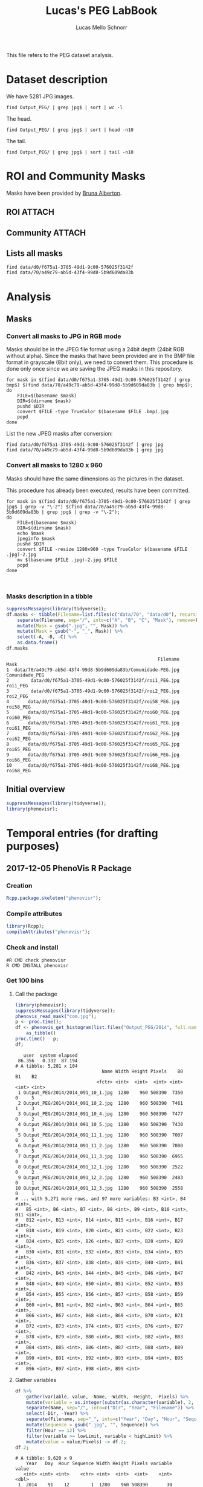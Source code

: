#+TITLE: Lucas's PEG LabBook
#+AUTHOR: Lucas Mello Schnorr
#+LATEX_HEADER: \usepackage[margin=2cm,a4paper]{geometry}
#+STARTUP: overview indent
#+TAGS: Lucas(L) noexport(n) deprecated(d)
#+EXPORT_SELECT_TAGS: export
#+EXPORT_EXCLUDE_TAGS: noexport
#+SEQ_TODO: TODO(t!) STARTED(s!) WAITING(w!) | DONE(d!) CANCELLED(c!) DEFERRED(f!)

This file refers to the PEG dataset analysis.

* Dataset description

We have 5281 JPG images.

#+begin_src shell :results output
find Output_PEG/ | grep jpg$ | sort | wc -l
#+end_src

#+RESULTS:
: 5281

The head.

#+begin_src shell :results output
find Output_PEG/ | grep jpg$ | sort | head -n10
#+end_src

#+RESULTS:
#+begin_example
Output_PEG/2014/2014_091_10_1.jpg
Output_PEG/2014/2014_091_10_2.jpg
Output_PEG/2014/2014_091_10_4.jpg
Output_PEG/2014/2014_091_10_5.jpg
Output_PEG/2014/2014_091_11_1.jpg
Output_PEG/2014/2014_091_11_2.jpg
Output_PEG/2014/2014_091_11_3.jpg
Output_PEG/2014/2014_091_12_1.jpg
Output_PEG/2014/2014_091_12_2.jpg
Output_PEG/2014/2014_091_12_3.jpg
#+end_example

The tail.

#+begin_src shell :results output
find Output_PEG/ | grep jpg$ | sort | tail -n10
#+end_src

#+RESULTS:
#+begin_example
Output_PEG/2014/2014_212_14_2.jpg
Output_PEG/2014/2014_212_14_4.jpg
Output_PEG/2014/2014_212_14_5.jpg
Output_PEG/2014/2014_212_16_1.jpg
Output_PEG/2014/2014_212_16_3.jpg
Output_PEG/2014/2014_212_16_4.jpg
Output_PEG/2014/2014_212_17_1.jpg
Output_PEG/2014/2014_212_17_2.jpg
Output_PEG/2014/2014_212_17_4.jpg
Output_PEG/2014/2014_212_17_5.jpg
#+end_example

* ROI and Community Masks

Masks have been provided by [[https://www.researchgate.net/profile/Bruna_Alberton][Bruna Alberton]].

** ROI                                                              :ATTACH:
:PROPERTIES:
:ID:       d0f675a1-3705-49d1-9c00-576025f3142f
:Attachments: roi1_PEG.bmp roi2_PEG.bmp roi58_PEG.bmp roi60_PEG.bmp roi61_PEG.bmp roi62_PEG.bmp roi65_PEG.bmp roi66_PEG.bmp roi68_PEG.bmp
:END:

** Community                                                        :ATTACH:
:PROPERTIES:
:Attachments: Comunidade-PEG.bmp
:ID:       70a49c79-ab5d-43f4-99d8-5b9d609da83b
:END:

** Lists all masks

#+begin_src shell :results output
find data/d0/f675a1-3705-49d1-9c00-576025f3142f
find data/70/a49c79-ab5d-43f4-99d8-5b9d609da83b
#+end_src

#+RESULTS:
#+begin_example
data/d0/f675a1-3705-49d1-9c00-576025f3142f
data/d0/f675a1-3705-49d1-9c00-576025f3142f/roi60_PEG.bmp
data/d0/f675a1-3705-49d1-9c00-576025f3142f/roi66_PEG.bmp
data/d0/f675a1-3705-49d1-9c00-576025f3142f/roi58_PEG.bmp
data/d0/f675a1-3705-49d1-9c00-576025f3142f/roi65_PEG.bmp
data/d0/f675a1-3705-49d1-9c00-576025f3142f/roi68_PEG.bmp
data/d0/f675a1-3705-49d1-9c00-576025f3142f/roi2_PEG.bmp
data/d0/f675a1-3705-49d1-9c00-576025f3142f/roi61_PEG.bmp
data/d0/f675a1-3705-49d1-9c00-576025f3142f/roi1_PEG.bmp
data/d0/f675a1-3705-49d1-9c00-576025f3142f/roi62_PEG.bmp
data/70/a49c79-ab5d-43f4-99d8-5b9d609da83b
data/70/a49c79-ab5d-43f4-99d8-5b9d609da83b/Comunidade-PEG.bmp
#+end_example

* Analysis
** Masks
*** Convert all masks to JPG in RGB mode

Masks should be in the JPEG file format using a 24bit depth (24bit RGB
without alpha). Since the masks that have been provided are in the BMP
file format in grayscale (8bit only), we need to convert them. This
procedure is done only once since we are saving the JPEG masks in this
repository.

#+name: mask_bmp2jpg
#+begin_src shell :results output
for mask in $(find data/d0/f675a1-3705-49d1-9c00-576025f3142f | grep bmp$) $(find data/70/a49c79-ab5d-43f4-99d8-5b9d609da83b | grep bmp$);
do
    FILE=$(basename $mask)
    DIR=$(dirname $mask)
    pushd $DIR
    convert $FILE -type TrueColor $(basename $FILE .bmp).jpg
    popd
done
#+end_src

List the new JPEG masks after conversion:

#+begin_src shell :results output
find data/d0/f675a1-3705-49d1-9c00-576025f3142f | grep jpg
find data/70/a49c79-ab5d-43f4-99d8-5b9d609da83b | grep jpg
#+end_src

#+RESULTS:
#+begin_example
data/d0/f675a1-3705-49d1-9c00-576025f3142f/roi61_PEG.jpg
data/d0/f675a1-3705-49d1-9c00-576025f3142f/roi60_PEG.jpg
data/d0/f675a1-3705-49d1-9c00-576025f3142f/roi68_PEG.jpg
data/d0/f675a1-3705-49d1-9c00-576025f3142f/roi62_PEG.jpg
data/d0/f675a1-3705-49d1-9c00-576025f3142f/roi2_PEG.jpg
data/d0/f675a1-3705-49d1-9c00-576025f3142f/roi65_PEG.jpg
data/d0/f675a1-3705-49d1-9c00-576025f3142f/roi58_PEG.jpg
data/d0/f675a1-3705-49d1-9c00-576025f3142f/roi66_PEG.jpg
data/d0/f675a1-3705-49d1-9c00-576025f3142f/roi1_PEG.jpg
data/70/a49c79-ab5d-43f4-99d8-5b9d609da83b/Comunidade-PEG.jpg
#+end_example

*** Convert all masks to 1280 x 960

Masks should have the same dimensions as the pictures in the dataset.

This procedure has already been executed, results have been committed.

#+header: dep0=mask_bmp2jpg
#+begin_src shell :results output
for mask in $(find data/d0/f675a1-3705-49d1-9c00-576025f3142f | grep jpg$ | grep -v "\-2") $(find data/70/a49c79-ab5d-43f4-99d8-5b9d609da83b | grep jpg$ | grep -v "\-2");
do
    FILE=$(basename $mask)
    DIR=$(dirname $mask)
    echo $mask
    jpeginfo $mask
    pushd $DIR
    convert $FILE -resize 1280x960 -type TrueColor $(basename $FILE .jpg)-2.jpg
    mv $(basename $FILE .jpg)-2.jpg $FILE
    popd
done


#+end_src

#+RESULTS:
#+begin_example
data/d0/f675a1-3705-49d1-9c00-576025f3142f/roi61_PEG.jpg
data/d0/f675a1-3705-49d1-9c00-576025f3142f/roi61_PEG.jpg 1280 x 960   8bit JFIF  N    7853 
~/dev/phenology/data/d0/f675a1-3705-49d1-9c00-576025f3142f ~/dev/phenology
~/dev/phenology
data/d0/f675a1-3705-49d1-9c00-576025f3142f/roi60_PEG.jpg
data/d0/f675a1-3705-49d1-9c00-576025f3142f/roi60_PEG.jpg 1280 x 960   8bit JFIF  N    6993 
~/dev/phenology/data/d0/f675a1-3705-49d1-9c00-576025f3142f ~/dev/phenology
~/dev/phenology
data/d0/f675a1-3705-49d1-9c00-576025f3142f/roi68_PEG.jpg
data/d0/f675a1-3705-49d1-9c00-576025f3142f/roi68_PEG.jpg 1280 x 960   8bit JFIF  N    6138 
~/dev/phenology/data/d0/f675a1-3705-49d1-9c00-576025f3142f ~/dev/phenology
~/dev/phenology
data/d0/f675a1-3705-49d1-9c00-576025f3142f/roi62_PEG.jpg
data/d0/f675a1-3705-49d1-9c00-576025f3142f/roi62_PEG.jpg 1280 x 960   8bit JFIF  N    7053 
~/dev/phenology/data/d0/f675a1-3705-49d1-9c00-576025f3142f ~/dev/phenology
~/dev/phenology
data/d0/f675a1-3705-49d1-9c00-576025f3142f/roi2_PEG.jpg
data/d0/f675a1-3705-49d1-9c00-576025f3142f/roi2_PEG.jpg 1280 x 960   8bit JFIF  N   12539 
~/dev/phenology/data/d0/f675a1-3705-49d1-9c00-576025f3142f ~/dev/phenology
~/dev/phenology
data/d0/f675a1-3705-49d1-9c00-576025f3142f/roi65_PEG.jpg
data/d0/f675a1-3705-49d1-9c00-576025f3142f/roi65_PEG.jpg 1280 x 960   8bit JFIF  N    6648 
~/dev/phenology/data/d0/f675a1-3705-49d1-9c00-576025f3142f ~/dev/phenology
~/dev/phenology
data/d0/f675a1-3705-49d1-9c00-576025f3142f/roi58_PEG.jpg
data/d0/f675a1-3705-49d1-9c00-576025f3142f/roi58_PEG.jpg 1280 x 960   8bit JFIF  N    7808 
~/dev/phenology/data/d0/f675a1-3705-49d1-9c00-576025f3142f ~/dev/phenology
~/dev/phenology
data/d0/f675a1-3705-49d1-9c00-576025f3142f/roi66_PEG.jpg
data/d0/f675a1-3705-49d1-9c00-576025f3142f/roi66_PEG.jpg 1280 x 960   8bit JFIF  N    7268 
~/dev/phenology/data/d0/f675a1-3705-49d1-9c00-576025f3142f ~/dev/phenology
~/dev/phenology
data/d0/f675a1-3705-49d1-9c00-576025f3142f/roi1_PEG.jpg
data/d0/f675a1-3705-49d1-9c00-576025f3142f/roi1_PEG.jpg 1280 x 960   8bit JFIF  N   11187 
~/dev/phenology/data/d0/f675a1-3705-49d1-9c00-576025f3142f ~/dev/phenology
~/dev/phenology
data/70/a49c79-ab5d-43f4-99d8-5b9d609da83b/Comunidade-PEG.jpg
data/70/a49c79-ab5d-43f4-99d8-5b9d609da83b/Comunidade-PEG.jpg 1280 x 960   8bit JFIF  N   25645 
~/dev/phenology/data/70/a49c79-ab5d-43f4-99d8-5b9d609da83b ~/dev/phenology
~/dev/phenology
#+end_example



*** Masks description in a tibble

#+name: masks
#+begin_src R :results output :session :exports both
suppressMessages(library(tidyverse));
df.masks <- tibble(Filename=list.files(c("data/70", "data/d0"), recursive=TRUE, pattern="jpg", full.names=TRUE)) %>%
    separate(Filename, sep="/", into=c("A", "B", "C", "Mask"), remove=FALSE) %>%
    mutate(Mask = gsub(".jpg", "", Mask)) %>%
    mutate(Mask = gsub("-", "_", Mask)) %>%
    select(-A, -B, -C) %>%
    as.data.frame()
df.masks
#+end_src

#+RESULTS: masks
#+begin_example
                                                        Filename           Mask
1  data/70/a49c79-ab5d-43f4-99d8-5b9d609da83b/Comunidade-PEG.jpg Comunidade_PEG
2        data/d0/f675a1-3705-49d1-9c00-576025f3142f/roi1_PEG.jpg       roi1_PEG
3        data/d0/f675a1-3705-49d1-9c00-576025f3142f/roi2_PEG.jpg       roi2_PEG
4       data/d0/f675a1-3705-49d1-9c00-576025f3142f/roi58_PEG.jpg      roi58_PEG
5       data/d0/f675a1-3705-49d1-9c00-576025f3142f/roi60_PEG.jpg      roi60_PEG
6       data/d0/f675a1-3705-49d1-9c00-576025f3142f/roi61_PEG.jpg      roi61_PEG
7       data/d0/f675a1-3705-49d1-9c00-576025f3142f/roi62_PEG.jpg      roi62_PEG
8       data/d0/f675a1-3705-49d1-9c00-576025f3142f/roi65_PEG.jpg      roi65_PEG
9       data/d0/f675a1-3705-49d1-9c00-576025f3142f/roi66_PEG.jpg      roi66_PEG
10      data/d0/f675a1-3705-49d1-9c00-576025f3142f/roi68_PEG.jpg      roi68_PEG
#+end_example

** Initial overview

#+begin_src R :results output :session :exports both
suppressMessages(library(tidyverse));
library(phenovisr);
#+end_src

#+RESULTS:

* Temporal entries (for drafting purposes)
** 2017-12-05 PhenoVis R Package
*** Creation

#+begin_src R :results output :session :exports both
Rcpp.package.skeleton("phenovisr");
#+end_src

*** Compile attributes

#+begin_src R :results output :session :exports both
library(Rcpp);
compileAttributes("phenovisr");
#+end_src

#+RESULTS:

*** Check and install

#+begin_src shell :results output
#R CMD check phenovisr
R CMD INSTALL phenovisr
#+end_src

#+RESULTS:

*** Get 100 bins
**** Call the package

#+begin_src R :results output :exports both :session
library(phenovisr);
suppressMessages(library(tidyverse));
phenovis_read_mask("com.jpg");
p <- proc.time();
df <- phenovis_get_histogram(list.files("Output_PEG/2014", full.names=TRUE), 100) %>%
    as_tibble()
proc.time() - p;
df;
#+end_src

#+RESULTS:
#+begin_example
   user  system elapsed 
 86.356   0.332  87.194
# A tibble: 5,281 x 104
                                Name Width Height Pixels    B0    B1    B2
                              <fctr> <int>  <int>  <int> <int> <int> <int>
 1 Output_PEG/2014/2014_091_10_1.jpg  1280    960 508390  7350     0     5
 2 Output_PEG/2014/2014_091_10_2.jpg  1280    960 508390  7461     1     3
 3 Output_PEG/2014/2014_091_10_4.jpg  1280    960 508390  7477     0     2
 4 Output_PEG/2014/2014_091_10_5.jpg  1280    960 508390  7430     0     3
 5 Output_PEG/2014/2014_091_11_1.jpg  1280    960 508390  7007     0     5
 6 Output_PEG/2014/2014_091_11_2.jpg  1280    960 508390  7080     0     5
 7 Output_PEG/2014/2014_091_11_3.jpg  1280    960 508390  6955     0     7
 8 Output_PEG/2014/2014_091_12_1.jpg  1280    960 508390  2522     0     2
 9 Output_PEG/2014/2014_091_12_2.jpg  1280    960 508390  2483     0     1
10 Output_PEG/2014/2014_091_12_3.jpg  1280    960 508390  2558     0     1
# ... with 5,271 more rows, and 97 more variables: B3 <int>, B4 <int>,
#   B5 <int>, B6 <int>, B7 <int>, B8 <int>, B9 <int>, B10 <int>, B11 <int>,
#   B12 <int>, B13 <int>, B14 <int>, B15 <int>, B16 <int>, B17 <int>,
#   B18 <int>, B19 <int>, B20 <int>, B21 <int>, B22 <int>, B23 <int>,
#   B24 <int>, B25 <int>, B26 <int>, B27 <int>, B28 <int>, B29 <int>,
#   B30 <int>, B31 <int>, B32 <int>, B33 <int>, B34 <int>, B35 <int>,
#   B36 <int>, B37 <int>, B38 <int>, B39 <int>, B40 <int>, B41 <int>,
#   B42 <int>, B43 <int>, B44 <int>, B45 <int>, B46 <int>, B47 <int>,
#   B48 <int>, B49 <int>, B50 <int>, B51 <int>, B52 <int>, B53 <int>,
#   B54 <int>, B55 <int>, B56 <int>, B57 <int>, B58 <int>, B59 <int>,
#   B60 <int>, B61 <int>, B62 <int>, B63 <int>, B64 <int>, B65 <int>,
#   B66 <int>, B67 <int>, B68 <int>, B69 <int>, B70 <int>, B71 <int>,
#   B72 <int>, B73 <int>, B74 <int>, B75 <int>, B76 <int>, B77 <int>,
#   B78 <int>, B79 <int>, B80 <int>, B81 <int>, B82 <int>, B83 <int>,
#   B84 <int>, B85 <int>, B86 <int>, B87 <int>, B88 <int>, B89 <int>,
#   B90 <int>, B91 <int>, B92 <int>, B93 <int>, B94 <int>, B95 <int>,
#   B96 <int>, B97 <int>, B98 <int>, B99 <int>
#+end_example
**** Gather variables
#+begin_src R :results output :session :exports both
df %>%
    gather(variable, value, -Name, -Width, -Height, -Pixels) %>%
    mutate(variable = as.integer(substr(as.character(variable), 2, 100))) %>%
    separate(Name, sep="/", into=c("Dir", "Year", "Filename")) %>%
    select(-Dir, -Year) %>%
    separate(Filename, sep="_", into=c("Year", "Day", "Hour", "Sequence"), convert=TRUE) %>%
    mutate(Sequence = gsub(".jpg", "", Sequence)) %>%
    filter(Hour == 12) %>%
    filter(variable >= lowLimit, variable < highLimit) %>%
    mutate(value = value/Pixels) -> df.2;
df.2;
#+end_src

#+RESULTS:
#+begin_example
# A tibble: 9,620 x 9
    Year   Day  Hour Sequence Width Height Pixels variable       value
   <int> <int> <int>    <chr> <int>  <int>  <int>    <int>       <dbl>
 1  2014    91    12        1  1280    960 508390       30 0.002958359
 2  2014    91    12        2  1280    960 508390       30 0.003058675
 3  2014    91    12        3  1280    960 508390       30 0.002970161
 4  2014    92    12        1  1280    960 508390       30 0.005409233
 5  2014    92    12        2  1280    960 508390       30 0.005397431
 6  2014    92    12        4  1280    960 508390       30 0.005306949
 7  2014    92    12        5  1280    960 508390       30 0.005409233
 8  2014    93    12        1  1280    960 508390       30 0.004378528
 9  2014    93    12        2  1280    960 508390       30 0.004303783
10  2014    93    12        4  1280    960 508390       30 0.004467043
# ... with 9,610 more rows
#+end_example

**** Plot
#+begin_src R :results output graphics :file img/PEG_2014_sequences_1_2_4_5.png :exports both :width 1000 :height 400 :session
paletteFilename = "palette/example.palette";
palette <- toupper(read.csv(paletteFilename, comment.char="?", header=FALSE)$V1);

lowLimit = 30;
highLimit = 50;
library(ggplot2);
df.2 %>% 
    filter(variable >= lowLimit, variable < highLimit) %>%
    filter(value != 0) %>%
    filter(Sequence != 3) %>%
    ggplot(aes(x = Day, y = value, fill=as.factor(variable))) +
    geom_bar(stat='identity', width=1) +
    ylim(0,NA) +
    theme_bw (base_size=21.5) +
    xlab("Day of the Year") +
    ylab("Normalized size of bins") +
    scale_fill_manual(values=palette) +
    theme(axis.ticks = element_blank(),
          axis.text = element_blank(),
          plot.margin = unit(c(0,0,0,0), "cm"),
          legend.spacing = unit(1, "mm"),
          panel.grid = element_blank(),
          legend.position = "top",
          legend.justification = "left",
          legend.box.spacing = unit(0, "pt"),
          legend.box.margin = margin(0,0,0,0),
          legend.title = element_blank()) +
    guides(fill = guide_legend(nrow = 1)) +
    facet_wrap(~Sequence, nrow=1)
#+end_src

#+RESULTS:
[[file:img/PEG_2014_sequences_1_2_4_5.png]]
*** Installing from Github
#+begin_src R :results output :session :exports both
library(devtools);
#+end_src

#+RESULTS:
: Error in library(devtools) : there is no package called ‘devtools’
